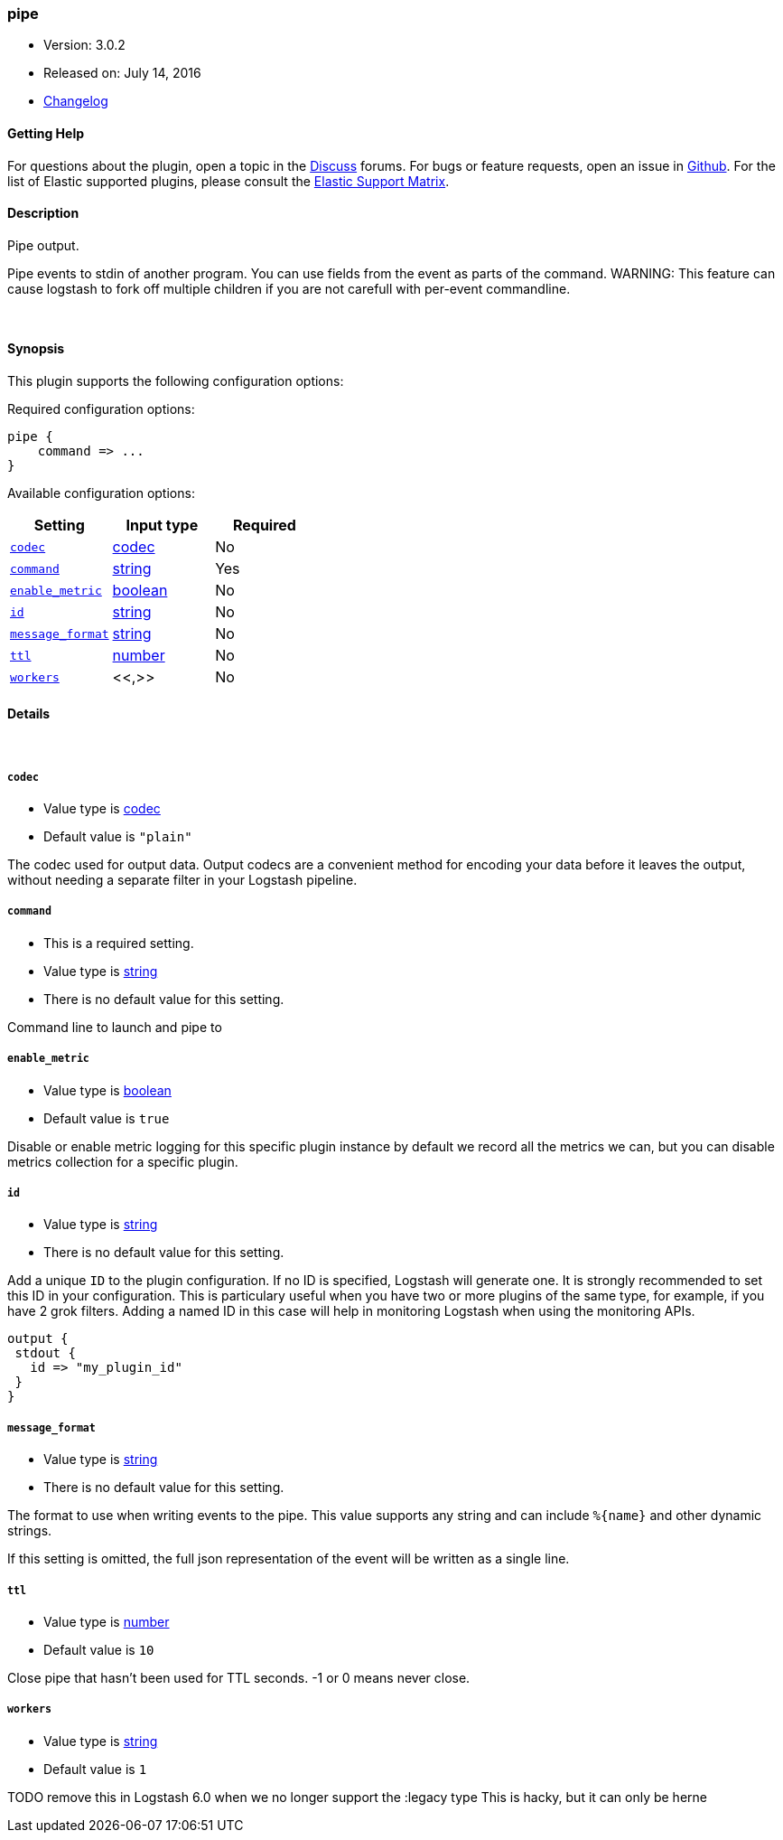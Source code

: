 [[plugins-outputs-pipe]]
=== pipe

* Version: 3.0.2
* Released on: July 14, 2016
* https://github.com/logstash-plugins/logstash-output-pipe/blob/master/CHANGELOG.md#302[Changelog]



==== Getting Help

For questions about the plugin, open a topic in the http://discuss.elastic.co[Discuss] forums. For bugs or feature requests, open an issue in https://github.com/elastic/logstash[Github].
For the list of Elastic supported plugins, please consult the https://www.elastic.co/support/matrix#show_logstash_plugins[Elastic Support Matrix].

==== Description

Pipe output.

Pipe events to stdin of another program. You can use fields from the
event as parts of the command.
WARNING: This feature can cause logstash to fork off multiple children if you are not carefull with per-event commandline.

&nbsp;

==== Synopsis

This plugin supports the following configuration options:

Required configuration options:

[source,json]
--------------------------
pipe {
    command => ...
}
--------------------------



Available configuration options:

[cols="<,<,<",options="header",]
|=======================================================================
|Setting |Input type|Required
| <<plugins-outputs-pipe-codec>> |<<codec,codec>>|No
| <<plugins-outputs-pipe-command>> |<<string,string>>|Yes
| <<plugins-outputs-pipe-enable_metric>> |<<boolean,boolean>>|No
| <<plugins-outputs-pipe-id>> |<<string,string>>|No
| <<plugins-outputs-pipe-message_format>> |<<string,string>>|No
| <<plugins-outputs-pipe-ttl>> |<<number,number>>|No
| <<plugins-outputs-pipe-workers>> |<<,>>|No
|=======================================================================


==== Details

&nbsp;

[[plugins-outputs-pipe-codec]]
===== `codec` 

  * Value type is <<codec,codec>>
  * Default value is `"plain"`

The codec used for output data. Output codecs are a convenient method for encoding your data before it leaves the output, without needing a separate filter in your Logstash pipeline.

[[plugins-outputs-pipe-command]]
===== `command` 

  * This is a required setting.
  * Value type is <<string,string>>
  * There is no default value for this setting.

Command line to launch and pipe to

[[plugins-outputs-pipe-enable_metric]]
===== `enable_metric` 

  * Value type is <<boolean,boolean>>
  * Default value is `true`

Disable or enable metric logging for this specific plugin instance
by default we record all the metrics we can, but you can disable metrics collection
for a specific plugin.

[[plugins-outputs-pipe-id]]
===== `id` 

  * Value type is <<string,string>>
  * There is no default value for this setting.

Add a unique `ID` to the plugin configuration. If no ID is specified, Logstash will generate one. 
It is strongly recommended to set this ID in your configuration. This is particulary useful 
when you have two or more plugins of the same type, for example, if you have 2 grok filters. 
Adding a named ID in this case will help in monitoring Logstash when using the monitoring APIs.

[source,ruby]
---------------------------------------------------------------------------------------------------
output {
 stdout {
   id => "my_plugin_id"
 }
}
---------------------------------------------------------------------------------------------------


[[plugins-outputs-pipe-message_format]]
===== `message_format` 

  * Value type is <<string,string>>
  * There is no default value for this setting.

The format to use when writing events to the pipe. This value
supports any string and can include `%{name}` and other dynamic
strings.

If this setting is omitted, the full json representation of the
event will be written as a single line.

[[plugins-outputs-pipe-ttl]]
===== `ttl` 

  * Value type is <<number,number>>
  * Default value is `10`

Close pipe that hasn't been used for TTL seconds. -1 or 0 means never close.

[[plugins-outputs-pipe-workers]]
===== `workers` 

  * Value type is <<string,string>>
  * Default value is `1`

TODO remove this in Logstash 6.0
when we no longer support the :legacy type
This is hacky, but it can only be herne


